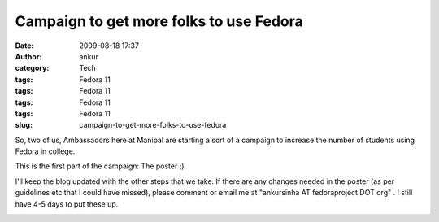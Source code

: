 Campaign to get more folks to use Fedora
########################################
:date: 2009-08-18 17:37
:author: ankur
:category: Tech
:tags: Fedora 11
:tags: Fedora 11
:tags: Fedora 11
:tags: Fedora 11
:slug: campaign-to-get-more-folks-to-use-fedora

So, two of us, Ambassadors here at Manipal are starting a sort of a
campaign to increase the number of students using Fedora in college.

This is the first part of the campaign: The poster ;)

I'll keep the blog updated with the other steps that we take. If there
are any changes needed in the poster (as per guidelines etc that I could
have missed), please comment or email me at "ankursinha AT fedoraproject
DOT org" . I still have 4-5 days to put these up.

|image0|

.. |image0| image:: http://ankursinha.fedorapeople.org/misc/King_1920x1200%20(copy).jpg
   :target: http://ankursinha.fedorapeople.org/misc/King_1920x1200%20(copy)small.jpg
